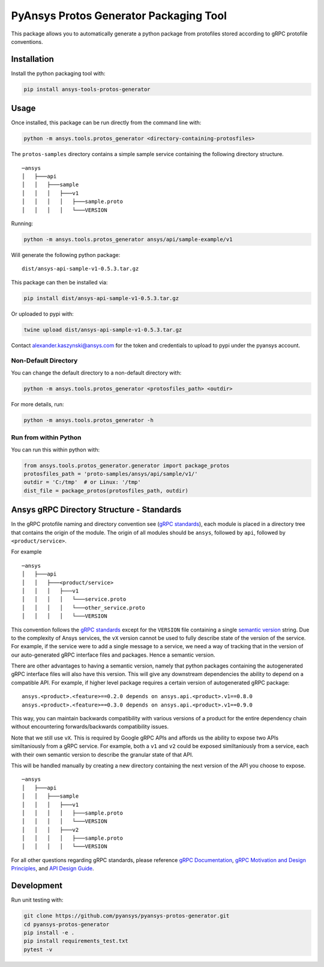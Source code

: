 PyAnsys Protos Generator Packaging Tool
=======================================

This package allows you to automatically generate a python package
from protofiles stored according to gRPC protofile conventions.

Installation
------------

Install the python packaging tool with:

.. code::

   pip install ansys-tools-protos-generator


Usage
-----
Once installed, this package can be run directly from the command line with:

.. code::

   python -m ansys.tools.protos_generator <directory-containing-protosfiles>

The ``protos-samples`` directory contains a simple sample service
containing the following directory structure.

::

   ─ansys
   │   ├───api
   │   │   ├───sample
   │   │   │   ├───v1
   │   │   │   │   ├───sample.proto
   │   │   │   │   └───VERSION

Running:

.. code::

   python -m ansys.tools.protos_generator ansys/api/sample-example/v1

Will generate the following python package:

::

   dist/ansys-api-sample-v1-0.5.3.tar.gz

This package can then be installed via:

.. code::

   pip install dist/ansys-api-sample-v1-0.5.3.tar.gz

Or uploaded to pypi with:

.. code::

   twine upload dist/ansys-api-sample-v1-0.5.3.tar.gz

Contact alexander.kaszynski@ansys.com for the token and credentials to
upload to pypi under the pyansys account.


Non-Default Directory
~~~~~~~~~~~~~~~~~~~~~
You can change the default directory to a non-default directory with:

.. code::

   python -m ansys.tools.protos_generator <protosfiles_path> <outdir>

For more details, run:

.. code::

   python -m ansys.tools.protos_generator -h


Run from within Python
~~~~~~~~~~~~~~~~~~~~~~

You can run this within python with:

.. code:: python

   from ansys.tools.protos_generator.generator import package_protos
   protosfiles_path = 'proto-samples/ansys/api/sample/v1/'
   outdir = 'C:/tmp'  # or Linux: '/tmp'
   dist_file = package_protos(protosfiles_path, outdir)


Ansys gRPC Directory Structure - Standards
------------------------------------------

In the gRPC protofile naming and directory convention see (`gRPC
standards <https://grpc.io/docs/>`__), each module is placed in a
directory tree that contains the origin of the module.  The origin of
all modules should be ``ansys``, followed by ``api``, followed by
``<product/service>``.

For example

::

   ─ansys
   │   ├───api
   │   │   ├───<product/service>
   │   │   │   ├───v1
   │   │   │   │   └───service.proto
   │   │   │   │   └───other_service.proto
   │   │   │   │   └───VERSION

This convention follows the `gRPC standards <https://grpc.io/docs/>`__
except for the ``VERSION`` file containing a single `semantic version
<https://semver.org/>`_ string.  Due to the complexity of Ansys
services, the ``vX`` version cannot be used to fully describe state of
the version of the service.  For example, if the service were to add a
single message to a service, we need a way of tracking that in the
version of our auto-generated gRPC interface files and packages.  Hence
a semantic version.

There are other advantages to having a semantic version, namely that
python packages containing the autogenerated gRPC interface files will
also have this version.  This will give any downstream dependencies
the ability to depend on a compatible API.  For example, if higher
level package requires a certain version of autogenerated gRPC
package:

::

   ansys.<product>.<feature>==0.2.0 depends on ansys.api.<product>.v1==0.8.0
   ansys.<product>.<feature>==0.3.0 depends on ansys.api.<product>.v1==0.9.0

This way, you can maintain backwards compatibility with various
versions of a product for the entire dependency chain without
encountering forwards/backwards compatibility issues.

Note that we still use ``vX``.  This is required by Google gRPC APIs
and affords us the ability to expose two APIs similtaniously from a
gRPC service.  For example, both a ``v1`` and ``v2`` could be exposed
similtaniously from a service, each with their own semantic version to
describe the granular state of that API.

This will be handled manually by creating a new directory containing
the next version of the API you choose to expose.

::

   ─ansys
   │   ├───api
   │   │   ├───sample
   │   │   │   ├───v1
   │   │   │   │   ├───sample.proto
   │   │   │   │   └───VERSION
   │   │   │   ├───v2
   │   │   │   │   ├───sample.proto
   │   │   │   │   └───VERSION


For all other questions regarding gRPC standards, please reference
`gRPC Documentation <https://grpc.io/docs/>`__, `gRPC Motivation and
Design Principles <https://grpc.io/blog/principles/>`_, and `API
Design Guide <https://cloud.google.com/apis/design>`_.


Development
-----------
Run unit testing with:

.. code::

   git clone https://github.com/pyansys/pyansys-protos-generator.git
   cd pyansys-protos-generator
   pip install -e .
   pip install requirements_test.txt
   pytest -v
